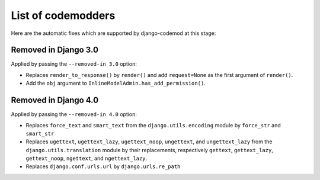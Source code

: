 List of codemodders
===================

Here are the automatic fixes which are supported by django-codemod at this stage:

Removed in Django 3.0
---------------------

Applied by passing the ``--removed-in 3.0`` option:

- Replaces ``render_to_response()`` by ``render()`` and add ``request=None``
  as the first argument of ``render()``.
- Add the ``obj`` argument to ``InlineModelAdmin.has_add_permission()``.

Removed in Django 4.0
---------------------

Applied by passing the ``--removed-in 4.0`` option:

- Replaces ``force_text`` and ``smart_text`` from the ``django.utils.encoding`` module by ``force_str`` and ``smart_str``
- Replaces ``ugettext``, ``ugettext_lazy``, ``ugettext_noop``, ``ungettext``, and ``ungettext_lazy`` from the ``django.utils.translation`` module by their replacements, respectively ``gettext``, ``gettext_lazy``, ``gettext_noop``, ``ngettext``, and ``ngettext_lazy``.
- Replaces ``django.conf.urls.url`` by ``django.urls.re_path``
